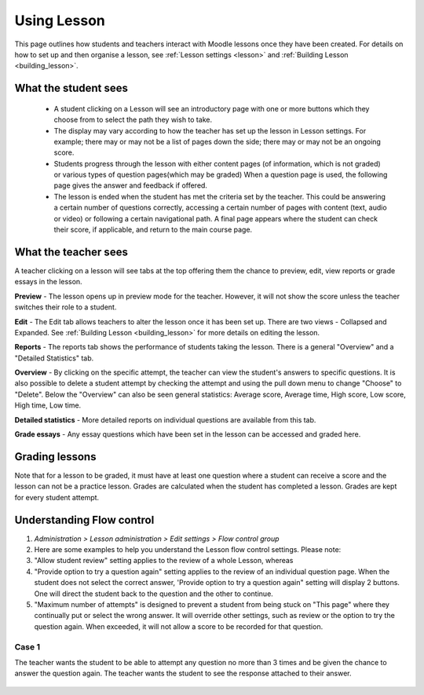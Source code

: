 .. _using_lesson:

Using Lesson
=============
This page outlines how students and teachers interact with Moodle lessons once they have been created. For details on how to set up and then organise a lesson, see :ref:`Lesson settings <lesson>` and :ref:`Building Lesson <building_lesson>`.

What the student sees
-----------------------
  * A student clicking on a Lesson will see an introductory page with one or more buttons which they choose from to select the path they wish to take.
  * The display may vary according to how the teacher has set up the lesson in Lesson settings. For example; there may or may not be a list of pages down the side; there may or may not be an ongoing score.
  * Students progress through the lesson with either content pages (of information, which is not graded) or various types of question pages(which may be graded) When a question page is used, the following page gives the answer and feedback if offered.
  * The lesson is ended when the student has met the criteria set by the teacher. This could be answering a certain number of questions correctly, accessing a certain number of pages with content (text, audio or video) or following a certain navigational path. A final page appears where the student can check their score, if applicable, and return to the main course page.   

What the teacher sees
-----------------------
A teacher clicking on a lesson will see tabs at the top offering them the chance to preview, edit, view reports or grade essays in the lesson.
    
**Preview** - The lesson opens up in preview mode for the teacher. However, it will not show the score unless the teacher switches their role to a student. 

**Edit** - The Edit tab allows teachers to alter the lesson once it has been set up. There are two views - Collapsed and Expanded. See :ref:`Building Lesson <building_lesson>` for more details on editing the lesson. 

**Reports** - The reports tab shows the performance of students taking the lesson. There is a general "Overview" and a "Detailed Statistics" tab. 

**Overview** - By clicking on the specific attempt, the teacher can view the student's answers to specific questions. It is also possible to delete a student attempt by checking the attempt and using the pull down menu to change "Choose" to "Delete". Below the "Overview" can also be seen general statistics: Average score, Average time, High score, Low score, High time, Low time. 

**Detailed statistics** - More detailed reports on individual questions are available from this tab.

**Grade essays** - Any essay questions which have been set in the lesson can be accessed and graded here. 


Grading lessons
-----------------
Note that for a lesson to be graded, it must have at least one question where a student can receive a score and the lesson can not be a practice lesson. Grades are calculated when the student has completed a lesson. Grades are kept for every student attempt. 
    
Understanding Flow control
----------------------------
1. *Administration > Lesson administration > Edit settings > Flow control group*
2. Here are some examples to help you understand the Lesson flow control settings. Please note:
3. "Allow student review" setting applies to the review of a whole Lesson, whereas
4. "Provide option to try a question again" setting applies to the review of an individual question page. When the student does not select the correct answer, 'Provide option to try a question again" setting will display 2 buttons. One will direct the student back to the question and the other to continue.
5. "Maximum number of attempts" is designed to prevent a student from being stuck on "This page" where they continually put or select the wrong answer. It will override other settings, such as review or the option to try the question again. When exceeded, it will not allow a score to be recorded for that question. 

Case 1
^^^^^^^
The teacher wants the student to be able to attempt any question no more than 3 times and be given the chance to answer the question again. The teacher wants the student to see the response attached to their answer.

 .. line-block:

    Flow control settings
        Allow student review Yes 
        Provide option to try a question again No 
        Maximum number of attempts 3 
        Display default feedback No 
        Number of pages to show 0 
        Slideshow No 

    Student selects wrong answer and will see:
        "Response for the wrong answer" (if any is shown) 
        "Yes, I'd like to try again" button 
        "Continue" button. 

    Student selects correct answer and will see:
        "Response for the correct answer" (if any is shown) 
        "Continue" button 























